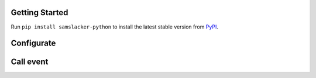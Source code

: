 .. image:: https://img.shields.io/pypi/v/samslacker-python.svg?style=flat
   :target: https://pypi.python.org/pypi/samslacker-python


Getting Started
---------------
Run ``pip install samslacker-python`` to install the latest stable version from `PyPI
<https://pypi.python.org/pypi/samslacker-python>`_.


Configurate
-----------
.. code-block:: python
    import samslacker
    samslacker.token = "private token"
    samslacker.project = "projectid"


Call event
----------
.. code-block:: python
    samslacker.event("Account Created", { "email": "hello@world.com" })

